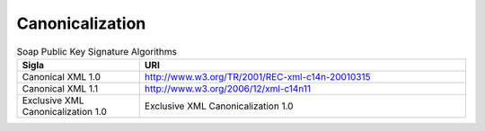 Canonicalization
================


.. list-table:: Soap Public Key Signature Algorithms
   :widths: 15 40
   :header-rows: 1

   * -    Sigla
     -    URI
   * -    Canonical XML 1.0
     -    http://www.w3.org/TR/2001/REC-xml-c14n-20010315
   * -    Canonical XML 1.1
     -    http://www.w3.org/2006/12/xml-c14n11
   * -    Exclusive XML Canonicalization 1.0
     -    Exclusive XML Canonicalization 1.0
